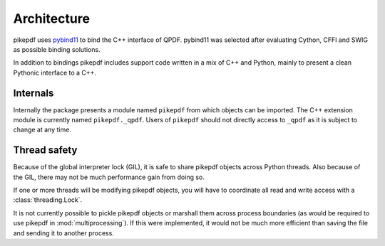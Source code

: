 Architecture
============

pikepdf uses `pybind11 <https://github.com/pybind/pybind11>`_ to bind the
C++ interface of QPDF. pybind11 was selected after evaluating Cython, CFFI and
SWIG as possible binding solutions.

In addition to bindings pikepdf includes support code written in a mix of C++
and Python, mainly to present a clean Pythonic interface to a C++.

Internals
---------

Internally the package presents a module named ``pikepdf`` from which objects
can be imported. The C++ extension module is currently named ``pikepdf._qpdf``.
Users of ``pikepdf`` should not directly access to ``_qpdf`` as it is
subject to change at any time.

Thread safety
-------------

Because of the global interpreter lock (GIL), it is safe to share pikepdf
objects across Python threads. Also because of the GIL, there may not be much
performance gain from doing so.

If one or more threads will be modifying pikepdf objects, you will have to
coordinate all read and write access with a :class:`threading.Lock`.

It is not currently possible to pickle pikepdf objects or marshall them across
process boundaries (as would be required to use pikepdf in
:mod:`multiprocessing`). If this were implemented, it would not be much more
efficient than saving the file and sending it to another process.
